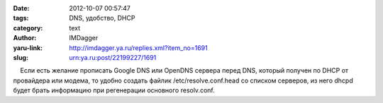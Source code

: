 

:date: 2012-10-07 00:57:47
:tags: DNS, удобство, DHCP
:category: text
:author: IMDagger
:yaru-link: http://imdagger.ya.ru/replies.xml?item_no=1691
:slug: urn:ya.ru:post/22199227/1691

    Если есть желание прописать Google DNS или OpenDNS сервера перед
DNS, который получен по DHCP от провайдера или модема, то удобно создать
файлик /etc/resolve.conf.head со списком серверов, из него dhcpd будет
брать информацию при регенерации основного resolv.conf.

